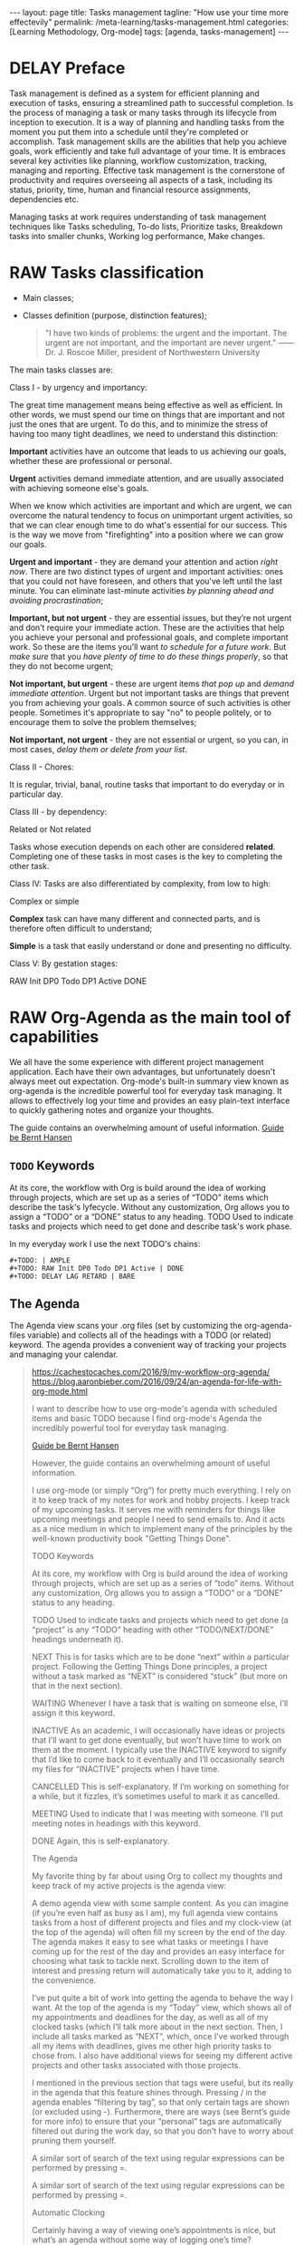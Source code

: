 #+BEGIN_EXPORT html
---
layout: page
title: Tasks management
tagline: "How use your time more effectevily"
permalink: /meta-learning/tasks-management.html
categories: [Learning Methodology, Org-mode]
tags: [agenda, tasks-management]
---
#+END_EXPORT

#+STARTUP: showall indent
#+OPTIONS: tags:nil num:nil \n:nil @:t ::t |:t ^:{} _:{} *:t
#+TOC: headlines 2
#+PROPERTY:header-args :results output :exports both :eval no-export
#+CATEGORY: TM
#+TODO: | AMPLE
#+TODO: RAW INIT TODO ACTIVE | DONE
#+TODO: DELAY LAG RETARD | BARE

* DELAY Preface
SCHEDULED: <2024-03-10 Sun>
:LOGBOOK:
CLOCK: [2024-01-31 Wed 13:01]--[2024-01-31 Wed 13:14] =>  0:13
CLOCK: [2024-01-30 Tue 08:33]--[2024-01-30 Tue 09:20] =>  0:47
CLOCK: [2024-01-26 Fri 12:19]--[2024-01-26 Fri 12:38] =>  0:19
:END:

Task management is defined as a system for efficient planning and
execution of tasks, ensuring a streamlined path to successful
completion. Is the process of managing a task or many tasks through
its lifecycle from inception to execution. It is a way of planning and
handling tasks from the moment you put them into a schedule until
they're completed or accomplish. Task management skills are the
abilities that help you achieve goals, work efficiently and take full
advantage of your time. It is embraces several key activities like
planning, workflow customization, tracking, managing and
reporting. Effective task management is the cornerstone of
productivity and requires overseeing all aspects of a task, including
its status, priority, time, human and financial resource assignments,
dependencies etc.

Managing tasks at work requires understanding of task management
techniques like Tasks scheduling, To-do lists, Prioritize tasks,
Breakdown tasks into smaller chunks, Working log performance, Make
changes.

* RAW Tasks classification
SCHEDULED: <2024-02-12 Mon>
:LOGBOOK:
CLOCK: [2024-02-09 Fri 06:29]--[2024-02-09 Fri 07:14] =>  0:45
CLOCK: [2024-01-30 Tue 09:20]--[2024-01-30 Tue 09:39] =>  0:19
:END:

- Main classes;
- Classes definition (purpose, distinction features);

  #+begin_quote
  "I have two kinds of problems: the urgent and the important.  The
  urgent are not important, and the important are never urgent."
  ------ Dr. J. Roscoe Miller, president of Northwestern University
  #+end_quote

The main tasks classes are:

Class I - by urgency and importancy:

The great time management means being effective as well as
efficient. In other words, we must spend our time on things that are
important and not just the ones that are urgent. To do this, and to
minimize the stress of having too many tight deadlines, we need to
understand this distinction:

*Important* activities have an outcome that leads to us achieving our
goals, whether these are professional or personal.

*Urgent* activities demand immediate attention, and are usually
associated with achieving someone else's goals.

When we know which activities are important and which are urgent, we
can overcome the natural tendency to focus on unimportant urgent
activities, so that we can clear enough time to do what's essential
for our success. This is the way we move from "firefighting" into a
position where we can grow our goals.

*Urgent and important* - they are demand your attention and action
/right now/. There are two distinct types of urgent and important
activities: ones that you could not have foreseen, and others that
you've left until the last minute. You can eliminate last-minute
activities /by planning ahead and avoiding procrastination/;

*Important, but not urgent* - they are essential issues, but they’re
not urgent and don’t require your immediate action. These are the
activities that help you achieve your personal and professional goals,
and complete important work. So these are the items you’ll want /to
schedule for a future work/. But /make sure/ that you /have plenty of
time to do these things properly/, so that they do not become urgent;

*Not important, but urgent* - these are urgent items /that pop up/ and
/demand immediate attention/. Urgent but not important tasks are
things that prevent you from achieving your goals. A common source of
such activities is other people. Sometimes it's appropriate to say
"no" to people politely, or to encourage them to solve the problem
themselves;

*Not important, not urgent* - they are not essential or urgent, so you
can, in most cases, /delay them or delete from your list/.

Class II - Chores:

It is regular, trivial, banal, routine tasks that important to do
everyday or in particular day.

Class III - by dependency:

Related or Not related

Tasks whose execution depends on each other are considered *related*.
Сompleting one of these tasks in most cases is the key to completing
the other task.

Class lV:
Tasks are also differentiated by complexity, from low to
high:

Complex or simple

*Complex* task can have many different and connected parts, and is
therefore often difficult to understand;

*Simple* is a task that easily understand or done and presenting no
difficulty.

Class V:
By gestation stages:

RAW Init DP0 Todo DP1 Active DONE

* RAW Org-Agenda as the main tool of capabilities
SCHEDULED: <2024-02-12 Mon>
:LOGBOOK:
CLOCK: [2024-02-09 Fri 07:18]--[2024-02-09 Fri 10:06] =>  2:48
CLOCK: [2024-02-06 Tue 11:20]--[2024-02-06 Tue 11:56] =>  0:36
CLOCK: [2024-02-02 Fri 10:35]--[2024-02-02 Fri 11:22] =>  0:47
CLOCK: [2024-02-01 Thu 08:45]
:END:

We all have the some experience with different project management
application. Each have their own advantages, but unfortunately doesn't
always meet out expectation. Org-mode's built-in summary view known as
org-agenda is the incredible powerful tool for everyday task managing.
It allows to effectively log your time and provides an easy plain-text
interface to quickly gathering notes and organize your thoughts.

The guide contains an overwhelming amount of useful information.
[[https://doc.norang.ca/org-mode.html][Guide be Bernt Hansen ]]

** =TODO= Keywords

At its core, the workflow with Org is build around the idea of working
through projects, which are set up as a series of “TODO” items which
describe the task's lyfecycle. Without any customization, Org allows
you to assign a “TODO” or a “DONE” status to any heading. TODO Used to
indicate tasks and projects which need to get done and describe task's
work phase.

In my everyday work I use the next TODO's chains:
#+begin_example
#+TODO: | AMPLE
#+TODO: RAW Init DP0 Todo DP1 Active | DONE
#+TODO: DELAY LAG RETARD | BARE
#+end_example

** The Agenda

The Agenda view scans your .org files (set by customizing the
org-agenda-files variable) and collects all of the headings with a
TODO (or related) keyword. The agenda provides a convenient way of
tracking your projects and managing your calendar.





#+begin_quote
[[https://cachestocaches.com/2016/9/my-workflow-org-agenda/]]
[[https://blog.aaronbieber.com/2016/09/24/an-agenda-for-life-with-org-mode.html]]

I want to describe how to use org-mode's agenda with scheduled items
and basic TODO because I find org-mode's Agenda the incredibly
powerful tool for everyday task managing.

[[https://doc.norang.ca/org-mode.html][Guide be Bernt Hansen ]]

However, the guide contains an overwhelming
amount of useful information.

I use org-mode (or simply “Org”) for pretty much everything. I rely on
it to keep track of my notes for work and hobby projects. I keep track
of my upcoming tasks. It serves me with reminders for things like
upcoming meetings and people I need to send emails to. And it acts as a nice
medium in which to implement many of the principles by the well-known
productivity book "Getting Things Done".

TODO Keywords

At its core, my workflow with Org is build around the idea of working
through projects, which are set up as a series of “todo”
items. Without any customization, Org allows you to assign a “TODO” or
a “DONE” status to any heading.

TODO Used to indicate tasks and projects which need to get done (a
 “project” is any “TODO” heading with other “TODO/NEXT/DONE” headings
 underneath it).
 
NEXT This is for tasks which are to be done “next” within a particular
 project. Following the Getting Things Done principles, a project
 without a task marked as “NEXT” is considered “stuck” (but more on
 that in the next section).
 
WAITING Whenever I have a task that is waiting on someone else, I’ll
 assign it this keyword.
 
INACTIVE As an academic, I will occasionally have ideas or projects
 that I’ll want to get done eventually, but won’t have time to work on
 them at the moment. I typically use the INACTIVE keyword to signify
 that I’d like to come back to it eventually and I’ll occasionally
 search my files for “INACTIVE” projects when I have time.
 
CANCELLED This is self-explanatory. If I’m working on something for a
 while, but it fizzles, it’s sometimes useful to mark it as cancelled.
 
MEETING Used to indicate that I was meeting with someone. I’ll put
 meeting notes in headings with this keyword.
 
DONE Again, this is self-explanatory.


The Agenda

My favorite thing by far about using Org to collect my thoughts and
keep track of my active projects is the agenda view:

A demo agenda view with some sample content. As you can imagine (if
you’re even half as busy as I am), my full agenda view contains tasks
from a host of different projects and files and my clock-view (at the
top of the agenda) will often fill my screen by the end of the
day. The agenda makes it easy to see what tasks or meetings I have
coming up for the rest of the day and provides an easy interface for
choosing what task to tackle next.  Scrolling down to the item of
interest and pressing return will automatically take you to it, adding
to the convenience.



I’ve put quite a bit of work into getting the agenda to behave the way
I want. At the top of the agenda is my “Today” view, which shows all
of my appointments and deadlines for the day, as well as all of my
clocked tasks (which I’ll talk more about in the next section.  Then,
I include all tasks marked as “NEXT”, which, once I’ve worked through
all my items with deadlines, gives me other high priority tasks to
chose from. I also have additional views for seeing my different
active projects and other tasks associated with those projects.

I mentioned in the previous section that tags were useful, but its
really in the agenda that this feature shines through. Pressing / in
the agenda enables “filtering by tag”, so that only certain tags are
shown (or excluded using -). Furthermore, there are ways (see Bernt’s
guide for more info) to ensure that your “personal” tags are
automatically filtered out during the work day, so that you don’t have
to worry about pruning them yourself.

A similar sort of search of the text using regular expressions can be
performed by pressing =.

A similar sort of search of the text using regular expressions can be
performed by pressing =.

Automatic Clocking

Certainly having a way of viewing one’s appointments is nice, but
what’s an agenda without some way of logging one’s time? Fortunately,
Org has you covered once again, which has some extremely useful
clocking functionality built-in. Using it is relatively
straightforward, with only a couple of key bindings to remember for
clocking in (C-c C-x C-i) and clocking out (C-c C-x C-o).

There are a few additional niceties which make this all worth
doing. First, changing the state of the currently clocked task will
clock out the time, which saves you from having to worry about it when
you close out a task. As you might expect, the clocked entries will
appear in your agenda view (as in the image above). The agenda view
will also include the currently clocked task in the time-grid,
allowing you to quickly change its state or clock out.

During a typical day at work, I rely on all of these tools for project
management. After spending some time in the morning reviewing my
agenda and re-organizing my projects (if necessary), I start by
tackling my upcoming deadlines and tasks which are marked for today.
Once those are taken care of, I’ll chose a NEXT task (typically one
with a :WORK: tag) and try to eliminate as many as possible before
going home. When I’m interrupted by meetings, I start a MEETING with
“Capture”. Whenever I have thoughts about something else I need to
accomplish, whether work-related or not, I use “Capture” again. Though
I’m far from proficient at this, I always try to clock my time and, at
the end of each day, I’ll review how effectively I’m focusing my
effort.
#+end_quote

* Group your tasks into bundles
* Assign your tasks to a particular date/time
* Final preparation
